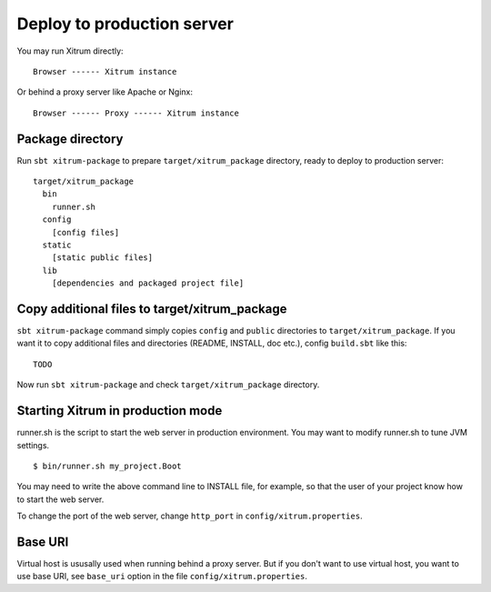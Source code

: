 Deploy to production server
===========================

.. image:: http://www.bdoubliees.com/journalspirou/sfigures6/schtroumpfs/s8.jpg

You may run Xitrum directly:

::

  Browser ------ Xitrum instance

Or behind a proxy server like Apache or Nginx:

::

  Browser ------ Proxy ------ Xitrum instance

Package directory
-----------------

Run ``sbt xitrum-package`` to prepare ``target/xitrum_package`` directory,
ready to deploy to production server:

::

  target/xitrum_package
    bin
      runner.sh
    config
      [config files]
    static
      [static public files]
    lib
      [dependencies and packaged project file]

Copy additional files to target/xitrum_package
----------------------------------------------

``sbt xitrum-package`` command simply copies ``config`` and ``public``
directories to ``target/xitrum_package``. If you want it to copy additional files
and directories (README, INSTALL, doc etc.), config ``build.sbt`` like this:

::

  TODO

Now run ``sbt xitrum-package`` and check ``target/xitrum_package`` directory.

Starting Xitrum in production mode
----------------------------------

runner.sh is the script to start the web server in production environment.
You may want to modify runner.sh to tune JVM settings.

::

  $ bin/runner.sh my_project.Boot

You may need to write the above command line to INSTALL file, for example, so
that the user of your project know how to start the web server.

To change the port of the web server, change ``http_port`` in ``config/xitrum.properties``.

Base URI
--------

Virtual host is ususally used when running behind a proxy server. But if you
don't want to use virtual host, you want to use base URI, see ``base_uri`` option
in the file ``config/xitrum.properties``.

